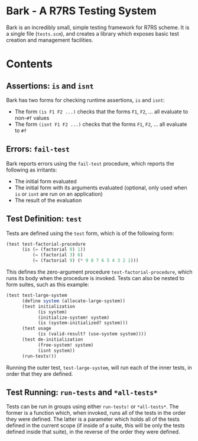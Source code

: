 * Bark - A R7RS Testing System

Bark is an incredibly small, simple testing framework for R7RS scheme. It is a single file (=tests.scm=), and creates a library which exposes basic test creation and management facilities. 

* Contents
** Assertions: =is= and =isnt=

Bark has two forms for checking runtime assertions, =is= and =isnt=:
- The form =(is F1 F2 ...)= checks that the forms =F1=, =F2=, ... all evaluate to non-=#f= values
- The form =(isnt F1 F2 ...)= checks that the forms =F1=, =F2=, ... all evaluate to =#f=

** Errors: =fail-test=

Bark reports errors using the =fail-test= procedure, which reports the following as irritants:
- The initial form evaluated
- The initial form with its arguments evaluated (optional, only used when =is= or =isnt= are run on an application)
- The result of the evaluation

** Test Definition: =test=

Tests are defined using the =test= form, which is of the following form:

#+begin_src scheme
(test test-factorial-procedure
      (is (= (factorial 0) 1))
          (= (factorial 3) 6)
          (= (factorial 9) (* 9 8 7 6 5 4 3 2 1)))
#+end_src

This defines the zero-argument procedure =test-factorial-procedure=, which runs its body when the procedure is invoked. Tests can also be nested to form suites, such as this example:

#+begin_src scheme
(test test-large-system
      (define system (allocate-large-system))
      (test initialization
            (is system)
            (initialize-system! system)
            (is (system-initialized? system)))
      (test usage
            (is (valid-result? (use-system system))))
      (test de-initialization
            (free-system! system)
            (isnt system))
      (run-tests!))
#+end_src

Running the outer test, =test-large-system=, will run each of the inner tests, in order that they are defined.

** Test Running: =run-tests= and =*all-tests*=

Tests can be run in groups using either =run-tests!= or =*all-tests*=. The former is a function which, when invoked, runs all of the tests in the order they were defined. The latter is a parameter which holds all of the tests defined in the current scope (if inside of a suite, this will be only the tests defined inside that suite), in the reverse of the order they were defined.
